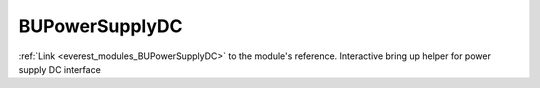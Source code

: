 .. _everest_modules_handwritten_BUPowerSupplyDC:

..  This file is a placeholder for an optional single file
    handwritten documentation for the BUPowerSupplyDC module.
    Please decide whether you want to use this single file,
    or a set of files in the doc/ directory.
    In the latter case, you can delete this file.
    In the former case, you can delete the doc/ directory.
    
..  This handwritten documentation is optional. In case
    you do not want to write it, you can delete this file
    and the doc/ directory.

..  The documentation can be written in reStructuredText,
    and will be converted to HTML and PDF by Sphinx.

*******************************************
BUPowerSupplyDC
*******************************************

:ref:`Link <everest_modules_BUPowerSupplyDC>` to the module's reference.
Interactive bring up helper for power supply DC interface
